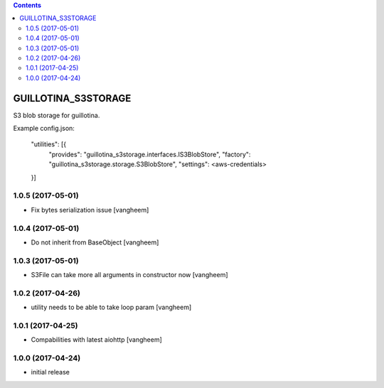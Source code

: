 .. contents::

GUILLOTINA_S3STORAGE
====================

S3 blob storage for guillotina.


Example config.json:

    "utilities": [{
        "provides": "guillotina_s3storage.interfaces.IS3BlobStore",
        "factory": "guillotina_s3storage.storage.S3BlobStore",
        "settings": <aws-credentials>
    }]

1.0.5 (2017-05-01)
------------------

- Fix bytes serialization issue
  [vangheem]


1.0.4 (2017-05-01)
------------------

- Do not inherit from BaseObject
  [vangheem]


1.0.3 (2017-05-01)
------------------

- S3File can take more all arguments in constructor now
  [vangheem]


1.0.2 (2017-04-26)
------------------

- utility needs to be able to take loop param
  [vangheem]


1.0.1 (2017-04-25)
------------------

- Compabilities with latest aiohttp
  [vangheem]


1.0.0 (2017-04-24)
------------------

- initial release


